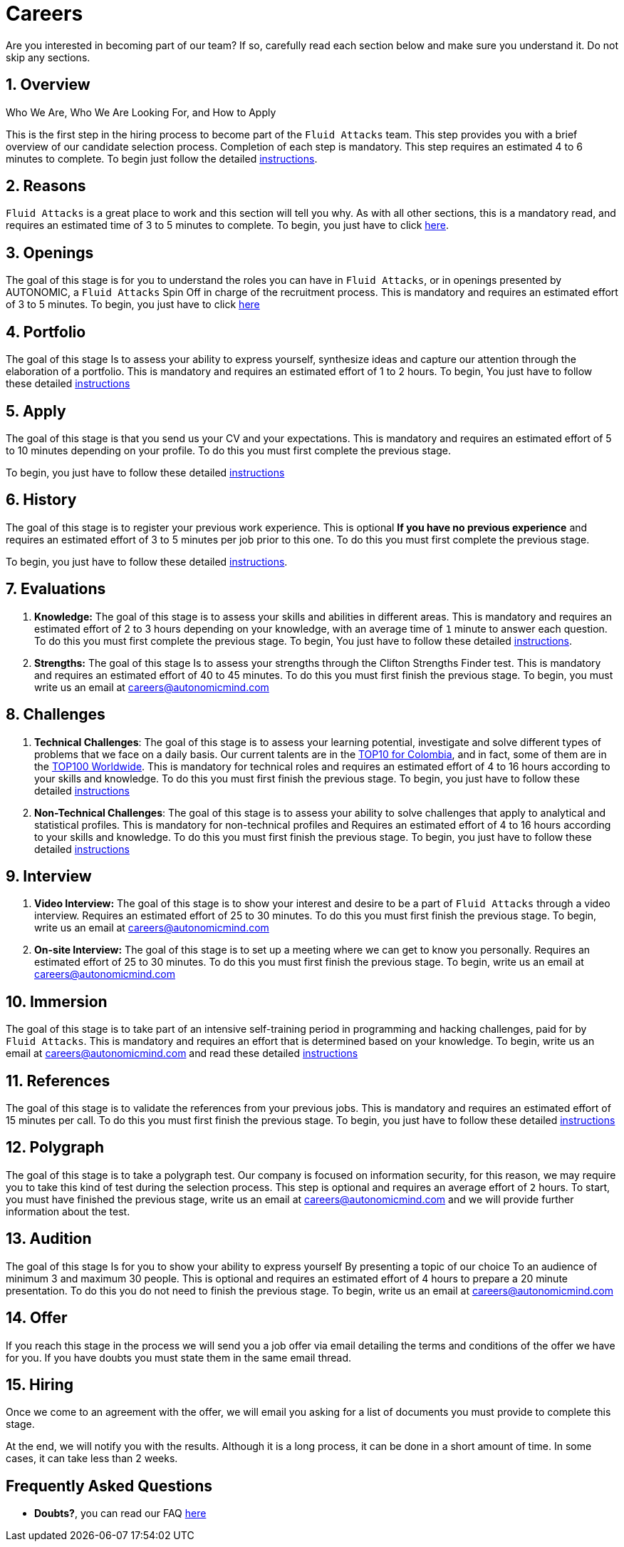 :slug: careers/
:description: Fluid Attacks is always looking for young talents with a passion for programming and Information Technology. This page is meant to inform everyone interested in being part of the Fluid Attacks team about the selection process and the various stages that it is made up of.
:keywords: Fluid Attacks, Job, Process, Selection, Stages, Recruitment.
:subtitle: Be part of Fluid Attacks
:subtext: Carefully read each section below and make sure you understand it. Do not skip any sections.
:banner: careers-main-bg

= Careers

Are you interested in becoming part of our team?
If so, carefully read each section below and make sure you understand it.
Do not skip any sections.

[role="etapa_c"]
== 1. Overview

Who We Are, Who We Are Looking For, and How to Apply

This is the first step in the hiring process
to become part of the `Fluid Attacks` team.
This step provides you with a brief overview of our candidate selection process.
Completion of each step is mandatory.
This step requires an estimated 4 to 6 minutes to complete.
To begin just follow the detailed [inner]#link:terms/[instructions]#.

== 2. Reasons

`Fluid Attacks` is a great place to work and this section will tell you why.
As with all other sections, this is a mandatory read,
and requires an estimated time of 3 to 5 minutes to complete.
To begin, you just have to click [inner]#link:reasons/[here]#.

== 3. Openings

The goal of this stage
is for you to understand the roles you can have in `Fluid Attacks`,
or in openings presented by AUTONOMIC,
a `Fluid Attacks` Spin Off in charge of the recruitment process.
This is mandatory and requires an estimated effort of 3 to 5 minutes.
To begin,
you just have to click [inner]#link:openings/[here]#

== 4. Portfolio

The goal of this stage
Is to assess your ability to express yourself,
synthesize ideas and capture our attention
through the elaboration of a portfolio.
This is mandatory and requires an estimated effort of 1 to 2 hours.
To begin,
You just have to follow these detailed [inner]#link:portfolio/[instructions]#

[role="etapa_a"]
== 5. Apply

The goal of this stage
is that you send us your CV and your expectations.
This is mandatory and requires an estimated effort of 5 to 10 minutes
depending on your profile.
To do this you must first complete the previous stage.

[role="a_formLink"]
To begin,
you just have to follow these detailed [inner]#link:https://fluidattacks.com/forms/aplicacion[instructions]#

[role="etapa_h"]
== 6. History

The goal of this stage
is to register your previous work experience.
This is optional *If you have no previous experience* and
requires an estimated effort of 3 to 5 minutes per job prior to this one.
To do this you must first complete the previous stage.

[role="h_formLink"]
To begin,
you just have to follow these detailed link:https://forms.zohopublic.com/autonomic/form/EmailSubscription/formperma/uULwpjYyJE6S0EbBNkk1u4iqvdw1NeIMxr1KPZHjo3w?fbclid=IwAR06jKXDkeP96mTECFubNKduoCUHhPNJVfVf4yU3clK3X4qhV-uZT22T6Q8[instructions].

== 7. Evaluations

. *Knowledge:* The goal of this stage
is to assess your skills and abilities in different areas.
This is mandatory and requires an estimated effort of 2 to 3 hours
depending on your knowledge,
with an average time of `1` minute to answer each question.
To do this you must first complete the previous stage.
To begin,
You just have to follow these detailed [inner]#link:knowledge-test/[instructions]#.

. *Strengths:* The goal of this stage
Is to assess your strengths through the Clifton Strengths Finder test.
This is mandatory and requires an estimated effort of 40 to 45 minutes.
To do this you must first finish the previous stage.
To begin,
you must write us an email at careers@autonomicmind.com

== 8. Challenges

. *Technical Challenges*: The goal of this stage
is to assess your learning potential,
investigate and solve different types of problems that we face on a daily basis.
Our current talents are in the link:https://www.wechall.net/country_ranking/for/31/Colombia[TOP10 for Colombia],
and in fact,
some of them are in the link:https://www.wechall.net/ranking[TOP100 Worldwide].
This is mandatory for technical roles and
requires an estimated effort of 4 to 16 hours
according to your skills and knowledge.
To do this you must first finish the previous stage.
To begin,
you just have to follow these detailed [inner]#link:technical-challenges/[instructions]#

. *Non-Technical Challenges*: The goal of this stage
is to assess your ability to solve challenges
that apply to analytical and statistical profiles.
This is mandatory for non-technical profiles and
Requires an estimated effort of 4 to 16 hours
according to your skills and knowledge.
To do this you must first finish the previous stage.
To begin,
you just have to follow these detailed [inner]#link:non-technical-challenges/[instructions]#

== 9. Interview

. *Video Interview:* The goal of this stage
is to show your interest and desire to be a part of `Fluid Attacks`
through a video interview.
Requires an estimated effort of 25 to 30 minutes.
To do this you must first finish the previous stage.
To begin,
write us an email at careers@autonomicmind.com
. *On-site Interview:* The goal of this stage
is to set up a meeting where we can get to know you personally.
Requires an estimated effort of 25 to 30 minutes.
To do this you must first finish the previous stage.
To begin,
write us an email at careers@autonomicmind.com

== 10. Immersion

The goal of this stage
is to take part of an intensive self-training period
in programming and hacking challenges,
paid for by `Fluid Attacks`.
This is mandatory and requires an effort
that is determined based on your knowledge.
To begin, write us an email at careers@autonomicmind.com
and read these detailed [inner]#link:immersion/[instructions]#

== 11. References

The goal of this stage
is to validate the references from your previous jobs.
This is mandatory and requires an estimated effort of 15 minutes per call.
To do this you must first finish the previous stage.
To begin,
you just have to follow these detailed [inner]#link:reverse-references/[instructions]#

== 12. Polygraph

The goal of this stage
is to take a polygraph test.
Our company is focused on information security,
for this reason, we may require you to take this kind of test
during the selection process.
This step is optional and requires an average effort of `2` hours.
To start, you must have finished the previous stage,
write us an email at careers@autonomicmind.com
and we will provide further information about the test.

== 13. Audition

The goal of this stage
Is for you to show your ability to express yourself
By presenting a topic of our choice
To an audience of minimum 3 and maximum 30 people.
This is optional and requires an estimated effort of 4 hours
to prepare a 20 minute presentation.
To do this you do not need to finish the previous stage.
To begin,
write us an email at careers@autonomicmind.com

== 14. Offer

If you reach this stage in the process
we will send you a job offer via email
detailing the terms and conditions of the offer we have for you.
If you have doubts
you must state them in the same email thread.

== 15. Hiring

Once we come to an agreement with the offer,
we will email you asking for a list of documents
you must provide to complete this stage.

At the end, we will notify you with the results.
Although it is a long process, it can be done in a short amount of time.
In some cases, it can take less than 2 weeks.

== Frequently Asked Questions

* *Doubts?*, you can read our FAQ [inner]#link:faq/[here]#
